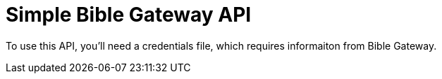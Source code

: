 = Simple Bible Gateway API

To use this API, you'll need a credentials file, which requires informaiton from Bible Gateway.
